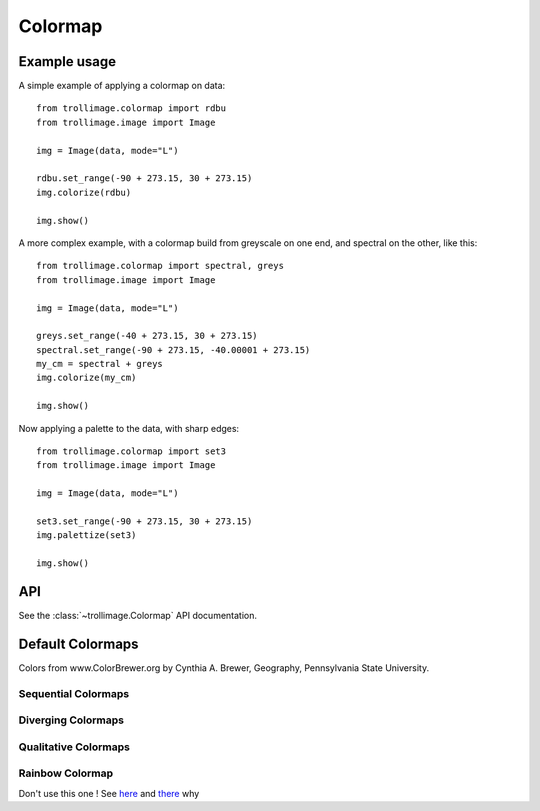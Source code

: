 ==========
 Colormap
==========

Example usage
=============

A simple example of applying a colormap on data::

    from trollimage.colormap import rdbu
    from trollimage.image import Image

    img = Image(data, mode="L")

    rdbu.set_range(-90 + 273.15, 30 + 273.15)
    img.colorize(rdbu)

    img.show()

.. image:: _static/hayan_simple.png

A more complex example, with a colormap build from greyscale on one end, and spectral on the other, like this:

.. image:: _static/my_cm.png

::

    from trollimage.colormap import spectral, greys
    from trollimage.image import Image

    img = Image(data, mode="L")

    greys.set_range(-40 + 273.15, 30 + 273.15)
    spectral.set_range(-90 + 273.15, -40.00001 + 273.15)
    my_cm = spectral + greys
    img.colorize(my_cm)

    img.show()

.. image:: _static/hayan.png


Now applying a palette to the data, with sharp edges::

    from trollimage.colormap import set3
    from trollimage.image import Image

    img = Image(data, mode="L")

    set3.set_range(-90 + 273.15, 30 + 273.15)
    img.palettize(set3)

    img.show()

.. image:: _static/phayan.png

API
===

See the :class:`~trollimage.Colormap` API documentation.

Default Colormaps
=================

Colors from www.ColorBrewer.org by Cynthia A. Brewer, Geography, Pennsylvania State University.

Sequential Colormaps
~~~~~~~~~~~~~~~~~~~~

.. trollimage_colormap:: trollimage.colormap.sequential_colormaps

Diverging Colormaps
~~~~~~~~~~~~~~~~~~~

.. trollimage_colormap:: trollimage.colormap.diverging_colormaps

Qualitative Colormaps
~~~~~~~~~~~~~~~~~~~~~


.. trollimage_colormap:: trollimage.colormap.qualitative_colormaps
   :category:

Rainbow Colormap
~~~~~~~~~~~~~~~~

Don't use this one ! See here_ and there_ why

.. _here: https://www.nature.com/articles/s41467-020-19160-7
.. _there: https://doi.org/10.1109/MCG.2007.323435

.. trollimage_colormap:: trollimage.colormap.rainbow
